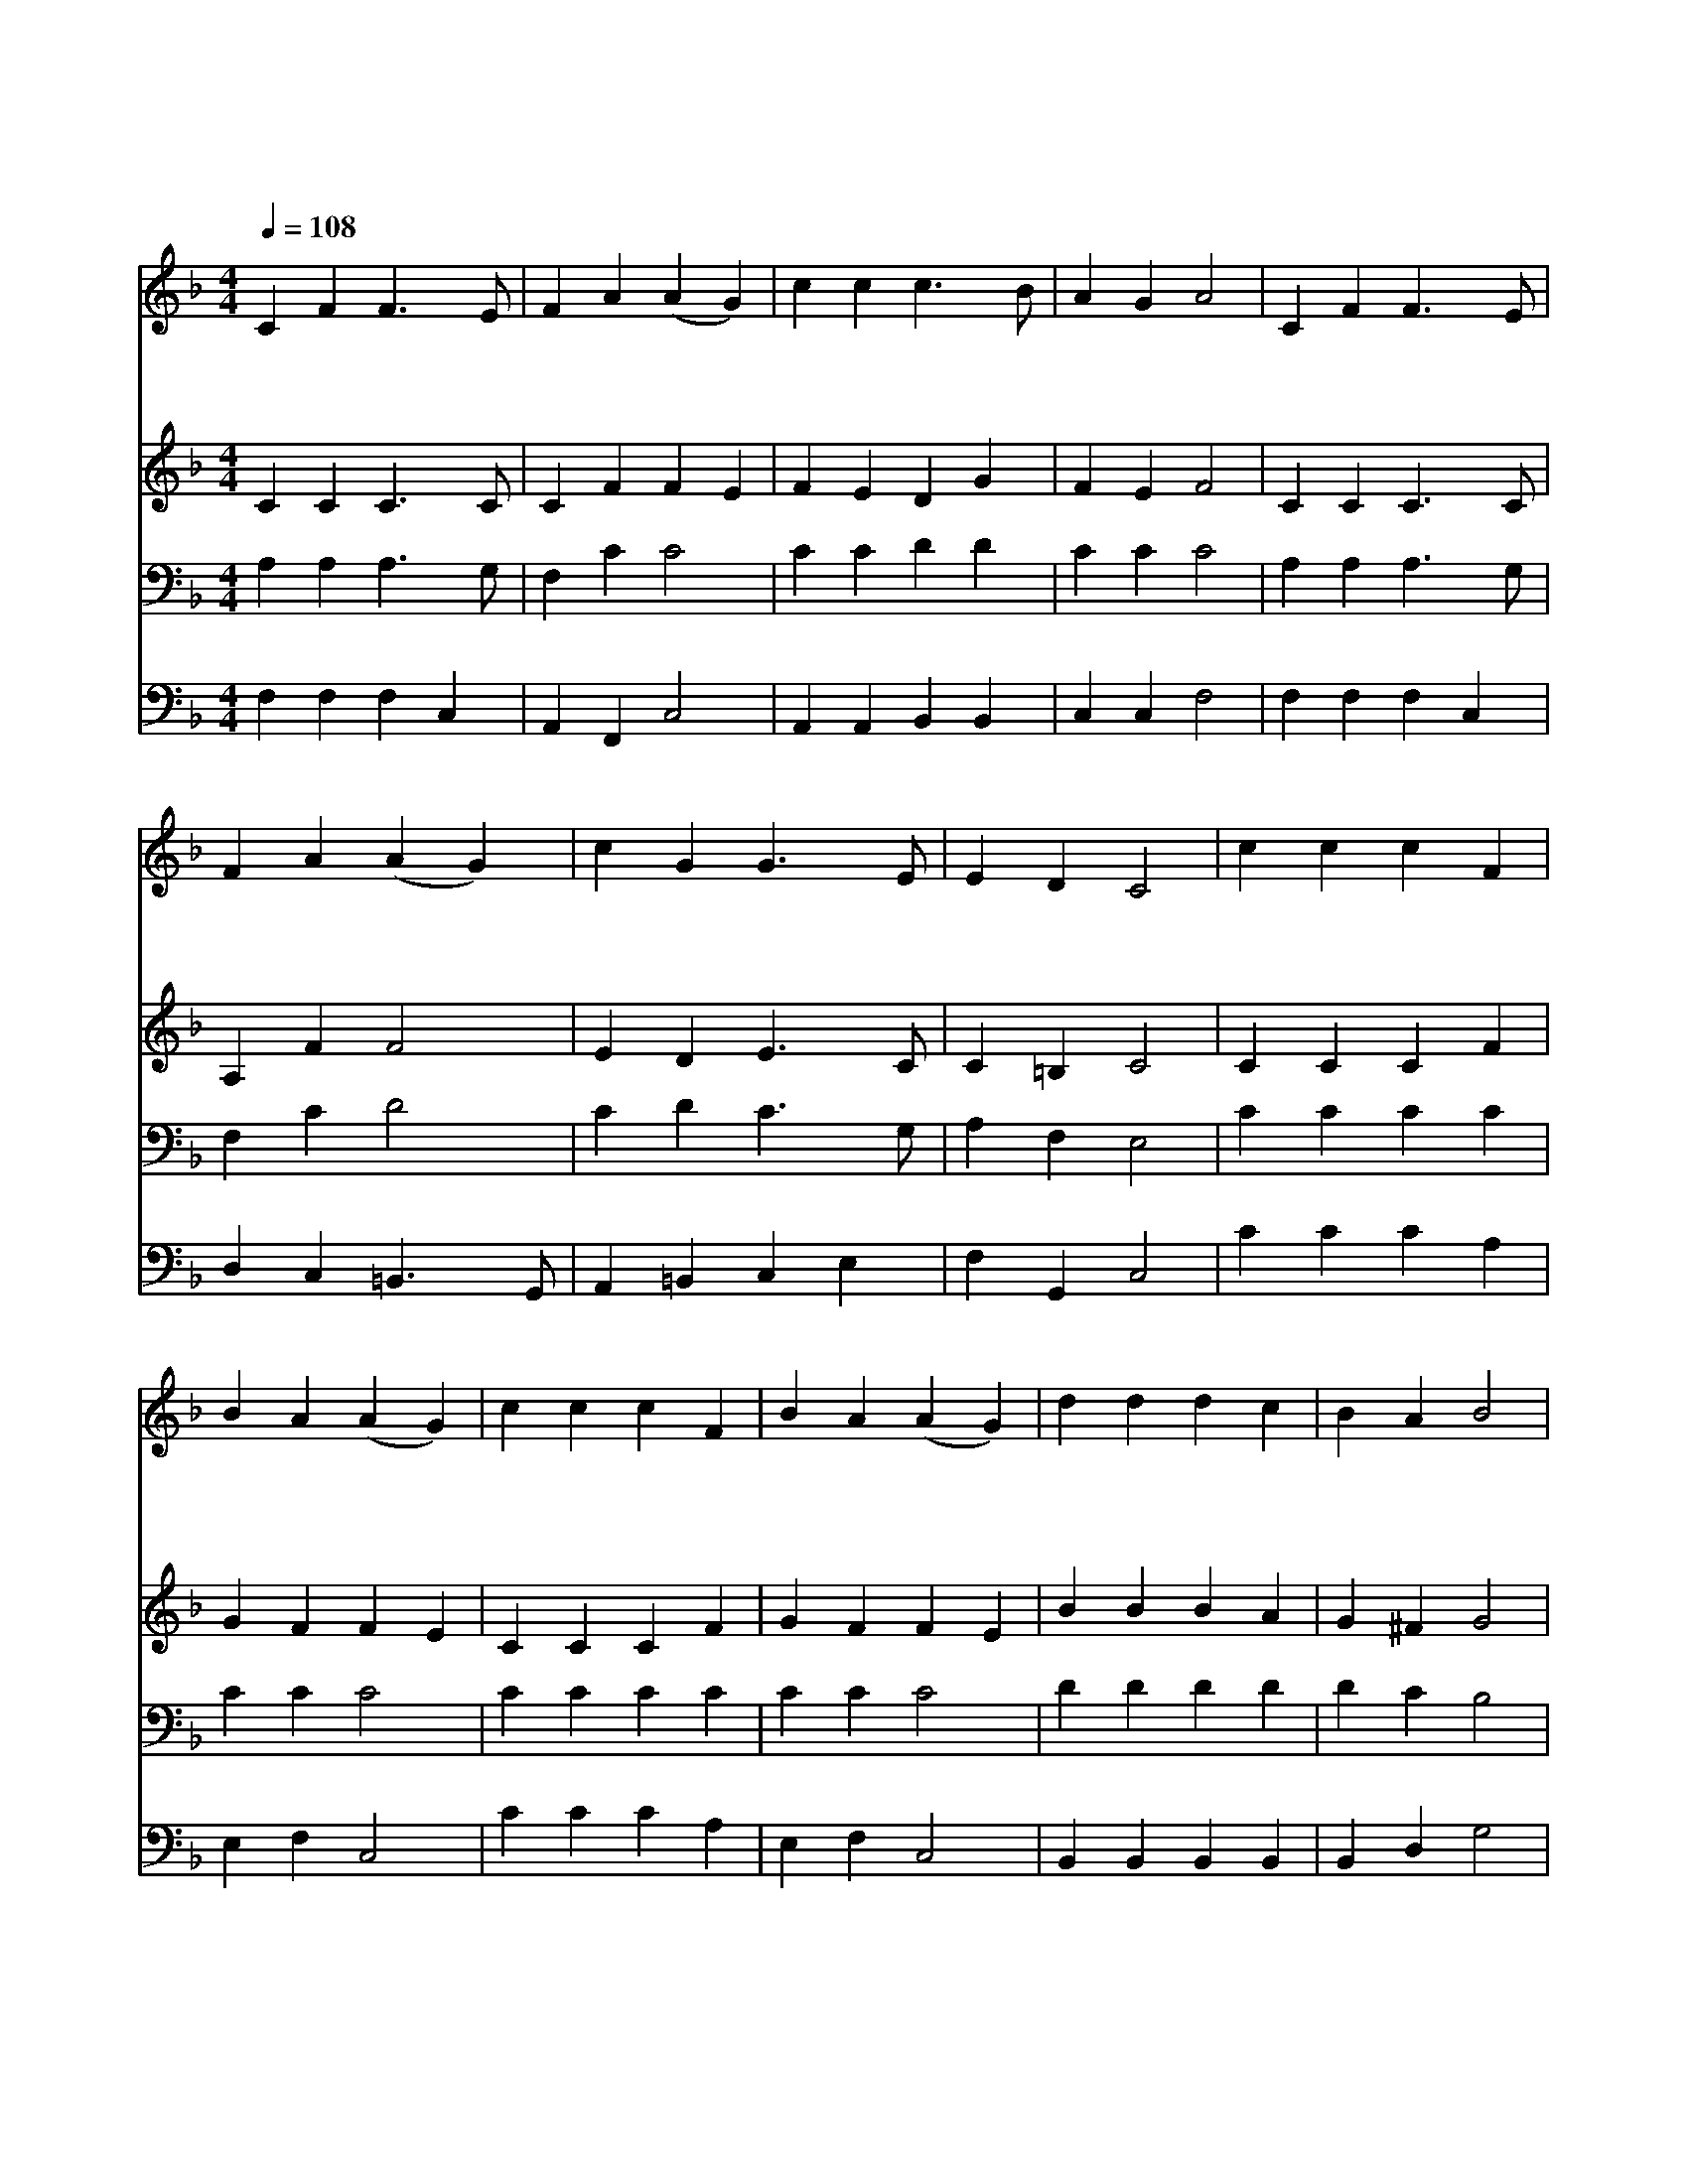X:126
T:천사 찬송하기를
Z:C.Wesley/F.Mendelssohn/W.H.Cummings편곡
Z:Copyright © 1997 by Jun
Z:All Rights Reserved
%%score 1 2 3 4
L:1/4
Q:1/4=108
M:4/4
I:linebreak $
K:F
V:1 treble
V:2 treble
V:3 bass
V:4 bass
V:1
 C F F3/2 E/ | F A (A G) | c c c3/2 B/ | A G A2 | C F F3/2 E/ | F A (A G) | c G G3/2 E/ | E D C2 | %8
w: 천 사 찬 송|하 기 를 *|거 룩 하 신|구 주 께|영 광 돌 려|보 내 세 *|구 주 오 늘|나 셨 네|
w: 오 늘 나 신|예 수 느 *|하 늘 에 서|내 려 와|처 녀 몸 에|나 셔 서 *|사 람 몸 을|입 었 네|
w: 의 로 우 신|예 수 는 *|평 화 의 왕|이 시 고|세 상 빛 이|되 시 며 *|우 리 생 명|되 시 네|
 c c c F | B A (A G) | c c c F | B A (A G) | d d d c | B A B2 | G A/B/ c3/2 F/ | F G A2 | %16
w: 크 고 작 은|나 라 들 *|기 뻐 화 답|하 여 라 *|영 광 받 을|왕 의 왕|베들 레- * 헴 에|나 신 주|
w: 세 살 모 든|사 람 들 *|영 원 하 신|주 님 께 *|영 광 돌 려|보 내 며|높 이- * 찬 양|하 여 라|
w: 죄 인 들 을|불 러 서 *|거 듭 나 게|하 시 고 *|영 생 하 게|하 시 니|왕 께- * 찬 양|하 여 라|
 d3/2 d/ d c | B A B2 | G A/B/ c3/2 F/ | F G F2 :| F2 F2 |] |] %22
w: 영 광 받 을|왕 의 왕|베들 레- * 헴 에|나 신 주|||
w: 영 광 돌 려|보 내 며|높 이- * 찬 양|하 여 라|||
w: 영 생 하 게|하 시 니|왕 께- * 찬 양|하 여 라|아 멘||
V:2
 C C C3/2 C/ | C F F E | F E D G | F E F2 | C C C3/2 C/ | A, F F2 | E D E3/2 C/ | C =B, C2 | %8
 C C C F | G F F E | C C C F | G F F E | B B B A | G ^F G2 | E E F3/2 C/ | C E F2 | B B B A | %17
 G ^F G2 | C E F3/2 F/ | C C C2 :| D2 C2 |] |] %22
V:3
 A, A, A,3/2 G,/ | F, C C2 | C C D D | C C C2 | A, A, A,3/2 G,/ | F, C D2 | C D C3/2 G,/ | %7
 A, F, E,2 | C C C C | C C C2 | C C C C | C C C2 | D D D D | D C B,2 | C C C3/2 A,/ | A, C C2 | %16
 D D D C | B, A, B,2 | C C C3/2 A,/ | A, B, A,2 :| B,2 A,2 |] |] %22
V:4
 F, F, F, C, | A,, F,, C,2 | A,, A,, B,, B,, | C, C, F,2 | F, F, F, C, | D, C, =B,,3/2 G,,/ | %6
 A,, =B,, C, E, | F, G,, C,2 | C C C A, | E, F, C,2 | C C C A, | E, F, C,2 | B,, B,, B,, B,, | %13
 B,, D, G,2 | B, B, A, F, | C, C, F,2 | B, B, B, A, | G, ^F, G, =F, | E, B, A, F, | C, C, F,2 :| %20
 B,,2 F,2 |] |] %22
